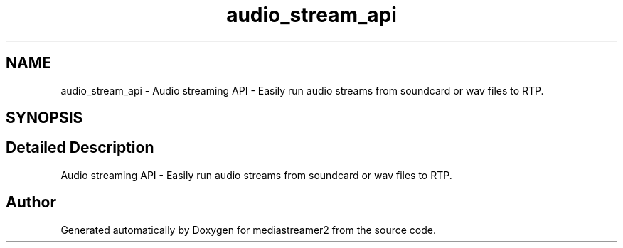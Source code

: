 .TH "audio_stream_api" 3 "Thu Dec 14 2017" "Version 2.16.1" "mediastreamer2" \" -*- nroff -*-
.ad l
.nh
.SH NAME
audio_stream_api \- Audio streaming API - Easily run audio streams from soundcard or wav files to RTP\&.  

.SH SYNOPSIS
.br
.PP
.SH "Detailed Description"
.PP 
Audio streaming API - Easily run audio streams from soundcard or wav files to RTP\&. 


.SH "Author"
.PP 
Generated automatically by Doxygen for mediastreamer2 from the source code\&.
